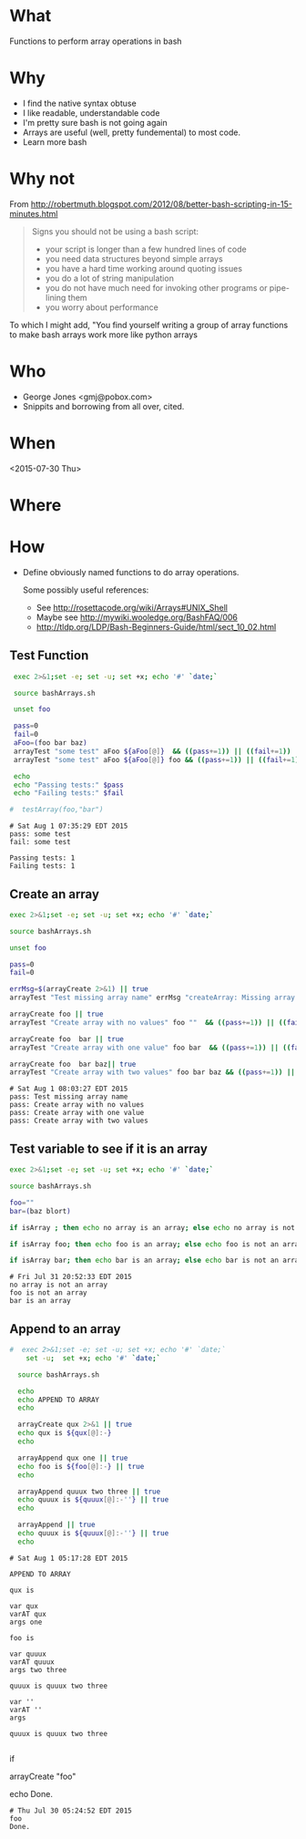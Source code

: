 * What
  Functions to perform array operations in bash
* Why
  - I find the native syntax obtuse
  - I like readable, understandable code
  - I'm pretty sure bash is not going again
  - Arrays are useful (well, pretty fundemental) to most code.
  - Learn more bash

* Why not

  From http://robertmuth.blogspot.com/2012/08/better-bash-scripting-in-15-minutes.html

  #+begin_quote
  Signs you should not be using a bash script:
  - your script is longer than a few hundred lines of code
  - you need data structures beyond simple arrays
  - you have a hard time working around quoting issues
  - you do a lot of string manipulation
  - you do not have much need for invoking other programs or pipe-lining them
  - you worry about performance
  #+end_quote

  To which I might add, "You find yourself writing a group of array
  functions to make bash arrays work more like python arrays
  
* Who
  - George Jones <gmj@pobox.com> 
  - Snippits and borrowing from all over, cited.

* When
  <2015-07-30 Thu>

* Where  

* How

  - Define obviously named functions to do array operations.

    Some possibly useful references:
    - See http://rosettacode.org/wiki/Arrays#UNIX_Shell
    - Maybe see http://mywiki.wooledge.org/BashFAQ/006
    - http://tldp.org/LDP/Bash-Beginners-Guide/html/sect_10_02.html

** Test Function
  #+name: testFunction
  #+begin_src sh  :results output :exports both
  exec 2>&1;set -e; set -u; set +x; echo '#' `date;`

  source bashArrays.sh

  unset foo

  pass=0
  fail=0
  aFoo=(foo bar baz)
  arrayTest "some test" aFoo ${aFoo[@]}  && ((pass+=1)) || ((fail+=1))
  arrayTest "some test" aFoo ${aFoo[@]} foo && ((pass+=1)) || ((fail+=1))

  echo 
  echo "Passing tests:" $pass
  echo "Failing tests:" $fail

 #  testArray(foo,"bar")
 
  #+end_src

  #+RESULTS[f9a38d94751d3fa4061362b3607f4b20df8897d0]: testFunction
  : # Sat Aug 1 07:35:29 EDT 2015
  : pass: some test
  : fail: some test
  : 
  : Passing tests: 1
  : Failing tests: 1


** Create an array
  #+name: arrayCreate
  #+begin_src sh  :results output :exports both
  exec 2>&1;set -e; set -u; set +x; echo '#' `date;`

  source bashArrays.sh

  unset foo
  
  pass=0
  fail=0

  errMsg=$(arrayCreate 2>&1) || true
  arrayTest "Test missing array name" errMsg "createArray: Missing array name."  && ((pass+=1)) || ((fail+=1))

  arrayCreate foo || true
  arrayTest "Create array with no values" foo ""  && ((pass+=1)) || ((fail+=1))

  arrayCreate foo  bar || true
  arrayTest "Create array with one value" foo bar  && ((pass+=1)) || ((fail+=1))
 
  arrayCreate foo  bar baz|| true
  arrayTest "Create array with two values" foo bar baz && ((pass+=1)) || ((fail+=1))

  #+end_src

  #+RESULTS[9ef573b8eac102deebccfc2800dff5a7d0214706]: arrayCreate
  : # Sat Aug 1 08:03:27 EDT 2015
  : pass: Test missing array name
  : pass: Create array with no values
  : pass: Create array with one value
  : pass: Create array with two values



** Test variable to see if it is an array
  #+begin_src sh  :results output :exports both
  exec 2>&1;set -e; set -u; set +x; echo '#' `date;`

  source bashArrays.sh

  foo=""
  bar=(baz blort)

  if isArray ; then echo no array is an array; else echo no array is not an array; fi

  if isArray foo; then echo foo is an array; else echo foo is not an array; fi

  if isArray bar; then echo bar is an array; else echo bar is not an array; fi
  #+end_src

  #+RESULTS[62ae659f880fec698cc070a34268151cd9073068]:
  : # Fri Jul 31 20:52:33 EDT 2015
  : no array is not an array
  : foo is not an array
  : bar is an array



** Append to an array
  #+name: arrayAppend
  #+begin_src sh  :results output :exports both
#  exec 2>&1;set -e; set -u; set +x; echo '#' `date;`
    set -u;  set +x; echo '#' `date;`

  source bashArrays.sh
  
  echo 
  echo APPEND TO ARRAY
  echo 

  arrayCreate qux 2>&1 || true
  echo qux is ${qux[@]:-}
  echo
 
  arrayAppend qux one || true
  echo foo is ${foo[@]:-} || true
  echo
  
  arrayAppend quuux two three || true
  echo quuux is ${quuux[@]:-''} || true
  echo

  arrayAppend || true
  echo quuux is ${quuux[@]:-''} || true
  echo
   
  #+end_src

  #+RESULTS[3b226b7885ea7df8a79d2588a334b312e382a80a]: arrayAppend
  #+begin_example
  # Sat Aug 1 05:17:28 EDT 2015

  APPEND TO ARRAY

  qux is

  var qux
  varAT qux
  args one

  foo is

  var quuux
  varAT quuux
  args two three

  quuux is quuux two three

  var ''
  varAT ''
  args

  quuux is quuux two three

#+end_example




 


  #
  # Prepend to an array
  #

  #
  # test if array contains an element
  # http://stackoverflow.com/questions/3685970/check-if-an-array-contains-a-value

  if 

  #
  # Remove element form an array
  #

  #
  # Split to create an array
  #

  #
  # Join array to create string
  #

  #
  # Delete an array
  #

  #
  # Test
  #

  arrayCreate "foo"

  echo Done.
  #+end_src

  #+RESULTS:
  : # Thu Jul 30 05:24:52 EDT 2015
  : foo
  : Done.



 
